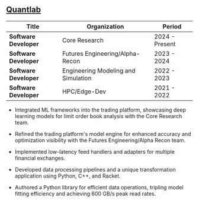 ** [[https://www.quantlab.com][Quantlab]]
| Title                | Organization                        | Period         |
|----------------------+-------------------------------------+----------------|
| *Software Developer* | Core Research                       | 2024 - Present |
| *Software Developer* | Futures Engineering/Alpha-Recon     | 2023 - 2024    |
| *Software Developer* | Engineering Modeling and Simulation | 2022 - 2023    |
| *Software Developer* | HPC/Edge-Dev                        | 2021 - 2022    |

 - Integrated ML frameworks into the trading platform, showcasing deep
   learning models for limit order book analysis with the Core
   Research team.

 - Refined the trading platform's model engine for enhanced accuracy
   and optimization visibility with the Futures Engineering/Alpha
   Recon team.

 - Implemented low-latency feed handlers and adapters for multiple
   financial exchanges.

 - Developed data processing pipelines and a unique transformation
   application using Python, C++, and Racket.

 - Authored a Python library for efficient data operations, tripling
   model fitting efficiency and achieving 600 GB/s peak read rates.

